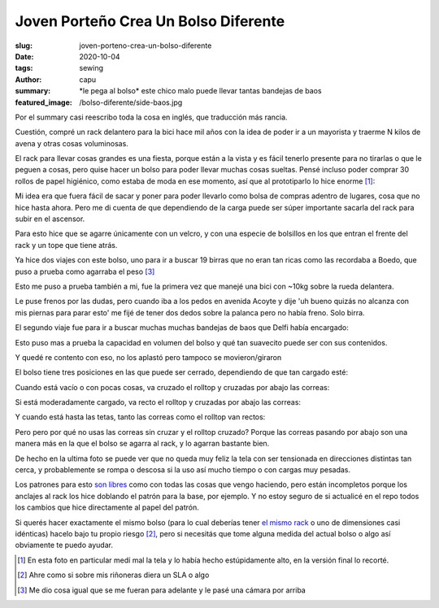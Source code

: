 =====================================
Joven Porteño Crea Un Bolso Diferente
=====================================
:slug: joven-porteno-crea-un-bolso-diferente
:date: 2020-10-04
:tags: sewing
:author: capu
:summary: \*le pega al bolso\* este chico malo puede llevar tantas bandejas de baos
:featured_image: /bolso-diferente/side-baos.jpg

Por el summary casi reescribo toda la cosa en inglés, que traducción más rancia.

Cuestión, compré un rack delantero para la bici hace mil años con la idea de poder ir a un mayorista y traerme N kilos de avena y otras cosas voluminosas.

.. image:: {static}/bolso-diferente/rack-solo.jpg

El rack para llevar cosas grandes es una fiesta, porque están a la vista y es fácil tenerlo presente para no tirarlas o que le peguen a cosas, pero quise hacer un bolso para poder llevar muchas cosas sueltas. Pensé incluso poder comprar 30 rollos de papel higiénico, como estaba de moda en ese momento, así que al prototiparlo lo hice enorme [1]_:

.. image:: {static}/bolso-diferente/prototype.jpg

Mi idea era que fuera fácil de sacar y poner para poder llevarlo como bolsa de compras adentro de lugares, cosa que no hice hasta ahora. Pero me di cuenta de que dependiendo de la carga puede ser súper importante sacarla del rack para subir en el ascensor.

.. image:: {static}/bolso-diferente/compras.jpg

Para esto hice que se agarre únicamente con un velcro, y con una especie de bolsillos en los que entran el frente del rack y un tope que tiene atrás.

.. image:: {static}/bolso-diferente/back.jpg

.. image:: {static}/bolso-diferente/below.jpg

Ya hice dos viajes con este bolso, uno para ir a buscar 19 birras que no eran tan ricas como las recordaba a Boedo, que puso a prueba como agarraba el peso [3]_

.. image:: {static}/bolso-diferente/contento-birras.jpg

.. image:: {static}/bolso-diferente/abracito-birras.jpg

Esto me puso a prueba también a mi, fue la primera vez que manejé una bici con ~10kg sobre la rueda delantera.

Le puse frenos por las dudas, pero cuando iba a los pedos en avenida Acoyte y dije 'uh bueno quizás no alcanza con mis piernas para parar esto' me fijé de tener dos dedos sobre la palanca pero no había freno. Solo birra.

El segundo viaje fue para ir a buscar muchas muchas bandejas de baos que Delfi había encargado:

.. image:: {static}/bolso-diferente/front-baos.jpg

.. image:: {static}/bolso-diferente/side-baos.jpg

Esto puso mas a prueba la capacidad en volumen del bolso y qué tan suavecito puede ser con sus contenidos.

Y quedé re contento con eso, no los aplastó pero tampoco se movieron/giraron

El bolso tiene tres posiciones en las que puede ser cerrado, dependiendo de que tan cargado esté:

Cuando está vacío o con pocas cosas, va cruzado el rolltop y cruzadas por abajo las correas:

.. image:: {static}/bolso-diferente/vacio-arriba.jpg

.. image:: {static}/bolso-diferente/vacio-abajo.jpg

Si está moderadamente cargado, va recto el rolltop y cruzadas por abajo las correas:

.. image:: {static}/bolso-diferente/llenito-arriba.jpg

.. image:: {static}/bolso-diferente/llenito-abajo.jpg

Y cuando está hasta las tetas, tanto las correas como el rolltop van rectos:

.. image:: {static}/bolso-diferente/llenisimo-arriba.jpg

.. image:: {static}/bolso-diferente/llenisimo-abajo.jpg

Pero pero por qué no usas las correas sin cruzar y el rolltop cruzado? Porque las correas pasando por abajo son una manera más en la que el bolso se agarra al rack, y lo agarran bastante bien.

De hecho en la ultima foto se puede ver que no queda muy feliz la tela con ser tensionada en direcciones distintas tan cerca, y probablemente se rompa o descosa si la uso así mucho tiempo o con cargas muy pesadas.

Los patrones para esto `son libres <https://github.com/juanpcapurro/sewing/tree/master/rack-bag>`_ como con todas las cosas que vengo haciendo, pero están incompletos porque los anclajes al rack los hice doblando el patrón para la base, por ejemplo. Y no estoy seguro de si actualicé en el repo todos los cambios que hice directamente al papel del patrón.

Si querés hacer exactamente el mismo bolso (para lo cual deberías tener `el mismo rack <https://articulo.mercadolibre.com.ar/MLA-769200557-portapaquetes-front-rack-bicicleta-fixie-varios-modelos-_JM>`_ o uno de dimensiones casi idénticas) hacelo bajo tu propio riesgo [2]_, pero si necesitás que tome alguna medida del actual bolso o algo así obviamente te puedo ayudar.

.. [1] En esta foto en particular medí mal la tela y lo había hecho estúpidamente alto, en la versión final lo recorté.

.. [2] Ahre como si sobre mis riñoneras diera un SLA o algo

.. [3] Me dio cosa igual que se me fueran para adelante y le pasé una cámara por arriba
